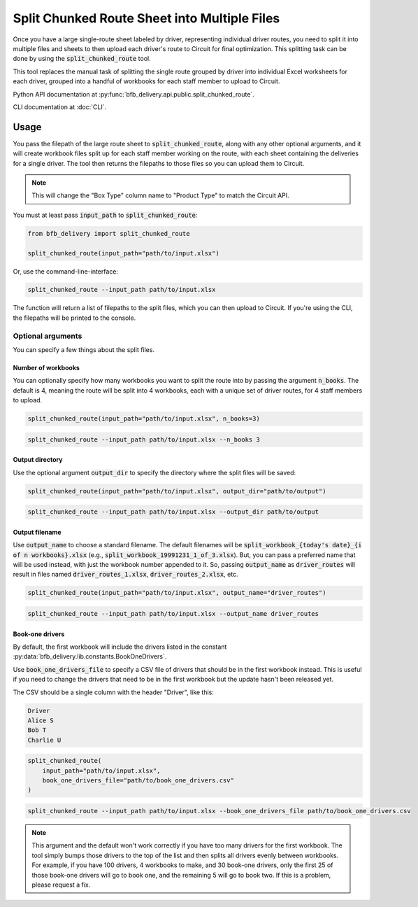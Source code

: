 =============================================
Split Chunked Route Sheet into Multiple Files
=============================================

Once you have a large single-route sheet labeled by driver, representing individual driver routes, you need to split it into multiple files and sheets to then upload each driver's route to Circuit for final optimization. This splitting task can be done by using the :code:`split_chunked_route` tool.

This tool replaces the manual task of splitting the single route grouped by driver into individual Excel worksheets for each driver, grouped into a handful of workbooks for each staff member to upload to Circuit.

Python API documentation at :py:func:`bfb_delivery.api.public.split_chunked_route`.

CLI documentation at :doc:`CLI`.

Usage
-----

You pass the filepath of the large route sheet to :code:`split_chunked_route`, along with any other optional arguments, and it will create workbook files split up for each staff member working on the route, with each sheet containing the deliveries for a single driver. The tool then returns the filepaths to those files so you can upload them to Circuit.

.. note::

    This will change the "Box Type" column name to "Product Type" to match the Circuit API.

You must at least pass :code:`input_path` to :code:`split_chunked_route`:

.. code:: python

    from bfb_delivery import split_chunked_route

    split_chunked_route(input_path="path/to/input.xlsx")

Or, use the command-line-interface:

.. code:: bash

    split_chunked_route --input_path path/to/input.xlsx

The function will return a list of filepaths to the split files, which you can then upload to Circuit. If you're using the CLI, the filepaths will be printed to the console.

Optional arguments
^^^^^^^^^^^^^^^^^^

You can specify a few things about the split files.

Number of workbooks
~~~~~~~~~~~~~~~~~~~

You can optionally specify how many workbooks you want to split the route into by passing the argument :code:`n_books`. The default is 4, meaning the route will be split into 4 workbooks, each with a unique set of driver routes, for 4 staff members to upload.

.. code:: python

    split_chunked_route(input_path="path/to/input.xlsx", n_books=3)

.. code:: bash

    split_chunked_route --input_path path/to/input.xlsx --n_books 3

Output directory
~~~~~~~~~~~~~~~~

Use the optional argument :code:`output_dir` to specify the directory where the split files will be saved:

.. code:: python

    split_chunked_route(input_path="path/to/input.xlsx", output_dir="path/to/output")

.. code:: bash

    split_chunked_route --input_path path/to/input.xlsx --output_dir path/to/output

Output filename
~~~~~~~~~~~~~~~

Use :code:`output_name` to choose a standard filename. The default filenames will be :code:`split_workbook_{today's date}_{i of n workbooks}.xlsx` (e.g., :code:`split_workbook_19991231_1_of_3.xlsx`). But, you can pass a preferred name that will be used instead, with just the workbook number appended to it. So, passing :code:`output_name` as :code:`driver_routes` will result in files named :code:`driver_routes_1.xlsx`, :code:`driver_routes_2.xlsx`, etc.

.. code:: python

    split_chunked_route(input_path="path/to/input.xlsx", output_name="driver_routes")

.. code:: bash

    split_chunked_route --input_path path/to/input.xlsx --output_name driver_routes


Book-one drivers
~~~~~~~~~~~~~~~~

By default, the first workbook will include the drivers listed in the constant :py:data:`bfb_delivery.lib.constants.BookOneDrivers`.

Use :code:`book_one_drivers_file` to specify a CSV file of drivers that should be in the first workbook instead. This is useful if you need to change the drivers that need to be in the first workbook but the update hasn't been released yet.

The CSV should be a single column with the header "Driver", like this:

.. code:: csv

    Driver
    Alice S
    Bob T
    Charlie U

.. code:: python

    split_chunked_route(
        input_path="path/to/input.xlsx",
        book_one_drivers_file="path/to/book_one_drivers.csv"
    )

.. code:: bash

    split_chunked_route --input_path path/to/input.xlsx --book_one_drivers_file path/to/book_one_drivers.csv

.. note::

    This argument and the default won't work correctly if you have too many drivers for the first workbook. The tool simply bumps those drivers to the top of the list and then splits all drivers evenly between workbooks. For example, if you have 100 drivers, 4 workbooks to make, and 30 book-one drivers, only the first 25 of those book-one drivers will go to book one, and the remaining 5 will go to book two. If this is a problem, please request a fix.
